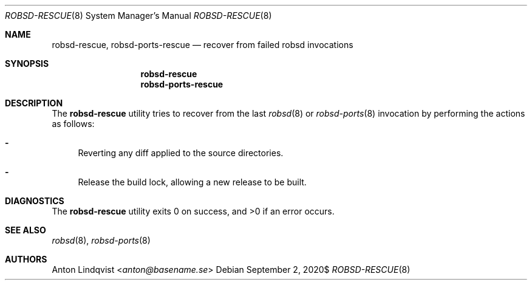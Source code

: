 .Dd $Mdocdate: September 2 2020$
.Dt ROBSD-RESCUE 8
.Os
.Sh NAME
.Nm robsd-rescue ,
.Nm robsd-ports-rescue
.Nd recover from failed robsd invocations
.Sh SYNOPSIS
.Nm robsd-rescue
.Nm robsd-ports-rescue
.Sh DESCRIPTION
The
.Nm
utility tries to recover from the last
.Xr robsd 8
or
.Xr robsd-ports 8
invocation by performing the actions as follows:
.Bl -dash
.It
Reverting any diff applied to the source directories.
.It
Release the build lock, allowing a new release to be built.
.El
.Sh DIAGNOSTICS
.Ex -std
.Sh SEE ALSO
.Xr robsd 8 ,
.Xr robsd-ports 8
.Sh AUTHORS
.An Anton Lindqvist Aq Mt anton@basename.se
